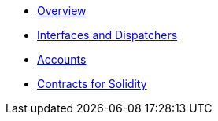 * xref:index.adoc[Overview]
//* xref:wizard.adoc[Wizard]
//* xref:extensibility.adoc[Extensibility]
//* xref:proxies.adoc[Proxies and Upgrades]
* xref:interfaces.adoc[Interfaces and Dispatchers]

* xref:accounts.adoc[Accounts]
//** xref:/guides/deployment.adoc[Counterfactual deployments]
//** xref:/api/account.adoc[API Reference]

//* xref:access.adoc[Access Control]

//* Tokens
//** xref:erc20.adoc[ERC20]
//** xref:erc721.adoc[ERC721]
//** xref:erc1155.adoc[ERC1155]

//* xref:security.adoc[Security]
//* xref:introspection.adoc[Introspection]
//* xref:udc.adoc[Universal Deployer Contract]
//* xref:utilities.adoc[Utilities]

* xref:contracts::index.adoc[Contracts for Solidity]

